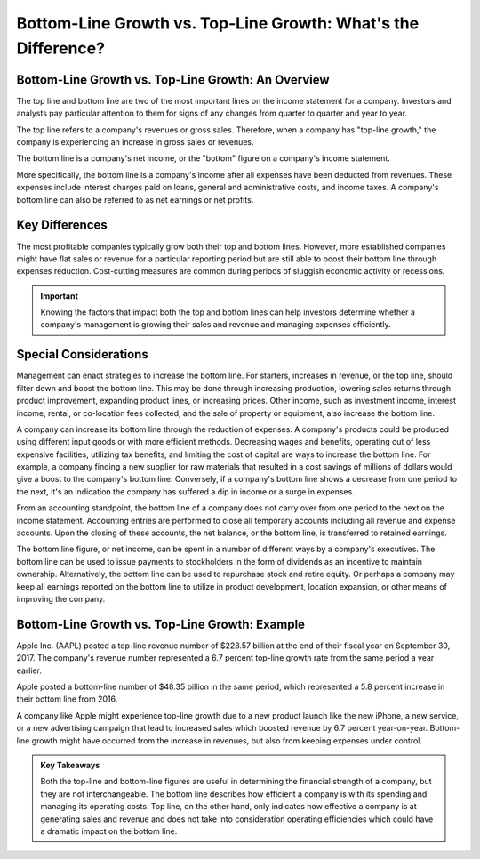 ===============================================================
Bottom-Line Growth vs. Top-Line Growth: What's the Difference?
===============================================================

Bottom-Line Growth vs. Top-Line Growth: An Overview 
-------------------------------------------------------

The top line and bottom line are two of the most important lines on the income statement for a company. Investors and analysts pay particular attention to them for signs of any changes from quarter to quarter and year to year. 

The top line refers to a company's revenues or gross sales. Therefore, when a company has "top-line growth," the company is experiencing an increase in gross sales or revenues.

The bottom line is a company's net income, or the "bottom" figure on a company's income statement.

More specifically, the bottom line is a company's income after all expenses have been deducted from revenues. These expenses include interest charges paid on loans, general and administrative costs, and income taxes. A company's bottom line can also be referred to as net earnings or net profits.

Key Differences
-------------------------------------------------------

The most profitable companies typically grow both their top and bottom lines. However, more established companies might have flat sales or revenue for a particular reporting period but are still able to boost their bottom line through expenses reduction. Cost-cutting measures are common during periods of sluggish economic activity or recessions.

.. admonition:: Important

        Knowing the factors that impact both the top and bottom lines can help investors determine whether a company's management is growing their sales and revenue and managing expenses efficiently.



Special Considerations
-------------------------------------------------------

Management can enact strategies to increase the bottom line. For starters, increases in revenue, or the top line, should filter down and boost the bottom line. This may be done through increasing production, lowering sales returns through product improvement, expanding product lines, or increasing prices. Other income, such as investment income, interest income, rental, or co-location fees collected, and the sale of property or equipment, also increase the bottom line. 

A company can increase its bottom line through the reduction of expenses. A company's products could be produced using different input goods or with more efficient methods. Decreasing wages and benefits, operating out of less expensive facilities, utilizing tax benefits, and limiting the cost of capital are ways to increase the bottom line. For example, a company finding a new supplier for raw materials that resulted in a cost savings of millions of dollars would give a boost to the company's bottom line. Conversely, if a company's bottom line shows a decrease from one period to the next, it's an indication the company has suffered a dip in income or a surge in expenses.

From an accounting standpoint, the bottom line of a company does not carry over from one period to the next on the income statement. Accounting entries are performed to close all temporary accounts including all revenue and expense accounts. Upon the closing of these accounts, the net balance, or the bottom line, is transferred to retained earnings.

The bottom line figure, or net income, can be spent in a number of different ways by a company's executives. The bottom line can be used to issue payments to stockholders in the form of dividends as an incentive to maintain ownership. Alternatively, the bottom line can be used to repurchase stock and retire equity. Or perhaps a company may keep all earnings reported on the bottom line to utilize in product development, location expansion, or other means of improving the company.


Bottom-Line Growth vs. Top-Line Growth: Example
-------------------------------------------------------

Apple Inc. (AAPL) posted a top-line revenue number of $228.57 billion at the end of their fiscal year on September 30, 2017. The company's revenue number represented a 6.7 percent top-line growth rate from the same period a year earlier. 

Apple posted a bottom-line number of $48.35 billion in the same period, which represented a 5.8 percent increase in their bottom line from 2016. 

A company like Apple might experience top-line growth due to a new product launch like the new iPhone, a new service, or a new advertising campaign that lead to increased sales which boosted revenue by 6.7 percent year-on-year. Bottom-line growth might have occurred from the increase in revenues, but also from keeping expenses under control. 



.. admonition:: Key Takeaways

    Both the top-line and bottom-line figures are useful in determining the financial strength of a company, but they are not interchangeable.
    The bottom line describes how efficient a company is with its spending and managing its operating costs.
    Top line, on the other hand, only indicates how effective a company is at generating sales and revenue and does not take into consideration operating efficiencies which could have a dramatic impact on the bottom line.


